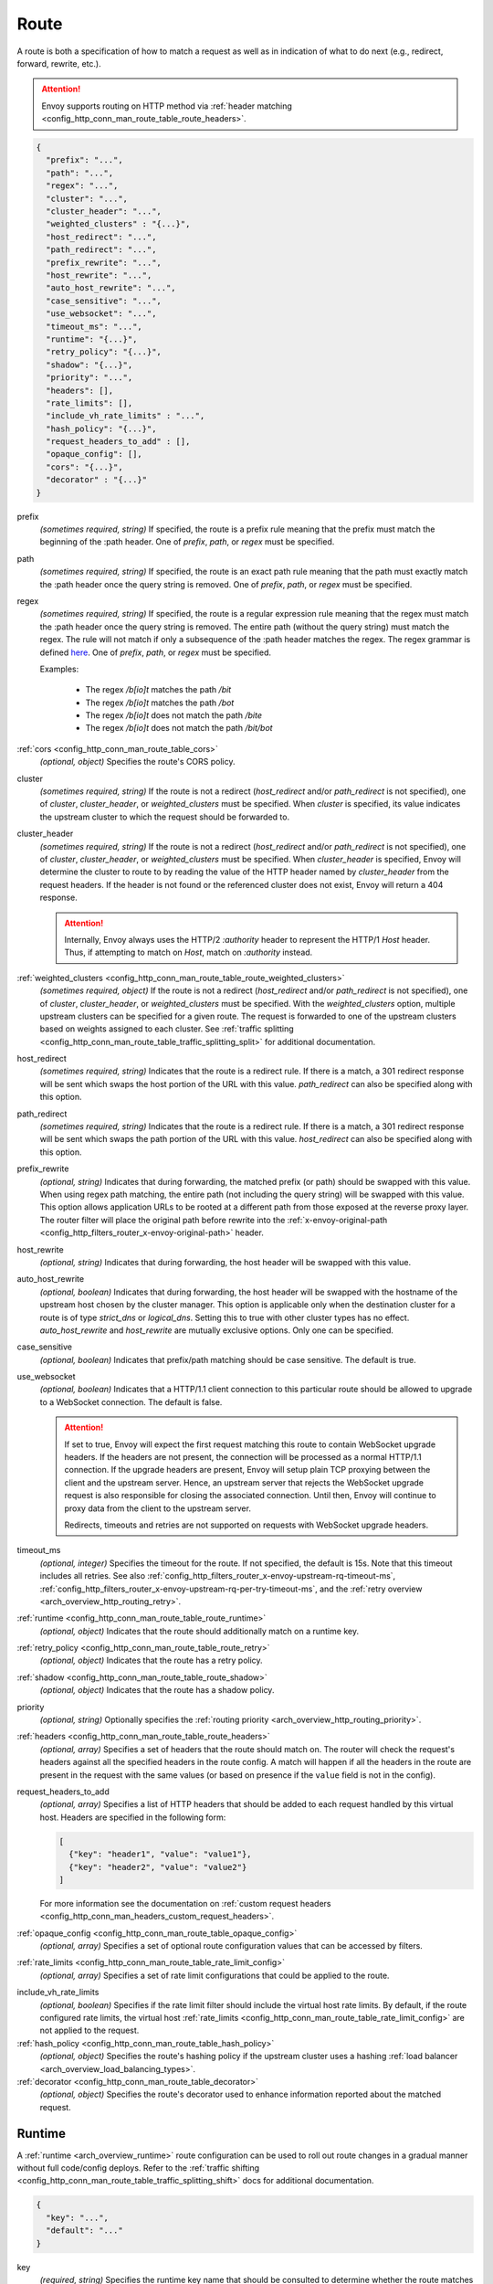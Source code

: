 .. _config_http_conn_man_route_table_route:

Route
=====

A route is both a specification of how to match a request as well as in indication of what to do
next (e.g., redirect, forward, rewrite, etc.).

.. attention::

  Envoy supports routing on HTTP method via :ref:`header matching
  <config_http_conn_man_route_table_route_headers>`.

.. code-block:: json

  {
    "prefix": "...",
    "path": "...",
    "regex": "...",
    "cluster": "...",
    "cluster_header": "...",
    "weighted_clusters" : "{...}",
    "host_redirect": "...",
    "path_redirect": "...",
    "prefix_rewrite": "...",
    "host_rewrite": "...",
    "auto_host_rewrite": "...",
    "case_sensitive": "...",
    "use_websocket": "...",
    "timeout_ms": "...",
    "runtime": "{...}",
    "retry_policy": "{...}",
    "shadow": "{...}",
    "priority": "...",
    "headers": [],
    "rate_limits": [],
    "include_vh_rate_limits" : "...",
    "hash_policy": "{...}",
    "request_headers_to_add" : [],
    "opaque_config": [],
    "cors": "{...}",
    "decorator" : "{...}"
  }

prefix
  *(sometimes required, string)* If specified, the route is a prefix rule meaning that the prefix
  must match the beginning of the :path header. One of *prefix*, *path*, or *regex* must be specified.

path
  *(sometimes required, string)* If specified, the route is an exact path rule meaning that the path
  must exactly match the :path header once the query string is removed. One of *prefix*, *path*, or
  *regex* must be specified.

regex
  *(sometimes required, string)* If specified, the route is a regular expression rule meaning that the
  regex must match the :path header once the query string is removed. The entire path (without the
  query string) must match the regex. The rule will not match if only a subsequence of the :path header
  matches the regex. The regex grammar is defined `here
  <http://en.cppreference.com/w/cpp/regex/ecmascript>`_. One of *prefix*, *path*, or
  *regex* must be specified.

  Examples:

    * The regex */b[io]t* matches the path */bit*
    * The regex */b[io]t* matches the path */bot*
    * The regex */b[io]t* does not match the path */bite*
    * The regex */b[io]t* does not match the path */bit/bot*

:ref:`cors <config_http_conn_man_route_table_cors>`
  *(optional, object)* Specifies the route's CORS policy.

.. _config_http_conn_man_route_table_route_cluster:

cluster
  *(sometimes required, string)* If the route is not a redirect (*host_redirect* and/or
  *path_redirect* is not specified), one of *cluster*, *cluster_header*, or *weighted_clusters* must
  be specified. When *cluster* is specified, its value indicates the upstream cluster to which the
  request should be forwarded to.

.. _config_http_conn_man_route_table_route_cluster_header:

cluster_header
  *(sometimes required, string)* If the route is not a redirect (*host_redirect* and/or
  *path_redirect* is not specified), one of *cluster*, *cluster_header*, or *weighted_clusters* must
  be specified. When *cluster_header* is specified, Envoy will determine the cluster to route to
  by reading the value of the HTTP header named by *cluster_header* from the request headers.
  If the header is not found or the referenced cluster does not exist, Envoy will return a 404
  response.

  .. attention::

    Internally, Envoy always uses the HTTP/2 *:authority* header to represent the HTTP/1 *Host*
    header. Thus, if attempting to match on *Host*, match on *:authority* instead.

.. _config_http_conn_man_route_table_route_config_weighted_clusters:

:ref:`weighted_clusters <config_http_conn_man_route_table_route_weighted_clusters>`
  *(sometimes required, object)* If the route is not a redirect (*host_redirect* and/or
  *path_redirect* is not specified), one of *cluster*, *cluster_header*, or *weighted_clusters* must
  be specified. With the *weighted_clusters* option, multiple upstream clusters can be specified for
  a given route. The request is forwarded to one of the upstream clusters based on weights assigned
  to each cluster. See :ref:`traffic splitting <config_http_conn_man_route_table_traffic_splitting_split>`
  for additional documentation.

.. _config_http_conn_man_route_table_route_host_redirect:

host_redirect
  *(sometimes required, string)* Indicates that the route is a redirect rule. If there is a match,
  a 301 redirect response will be sent which swaps the host portion of the URL with this value.
  *path_redirect* can also be specified along with this option.

.. _config_http_conn_man_route_table_route_path_redirect:

path_redirect
  *(sometimes required, string)* Indicates that the route is a redirect rule. If there is a match,
  a 301 redirect response will be sent which swaps the path portion of the URL with this value.
  *host_redirect*  can also be specified along with this option.

.. _config_http_conn_man_route_table_route_prefix_rewrite:

prefix_rewrite
  *(optional, string)* Indicates that during forwarding, the matched prefix (or path) should be
  swapped with this value. When using regex path matching, the entire path (not including
  the query string) will be swapped with this value. This option allows application URLs to be
  rooted at a different path from those exposed at the reverse proxy layer. The router filter will
  place the original path before rewrite into the :ref:`x-envoy-original-path
  <config_http_filters_router_x-envoy-original-path>` header.

.. _config_http_conn_man_route_table_route_host_rewrite:

host_rewrite
  *(optional, string)* Indicates that during forwarding, the host header will be swapped with this
  value.

.. _config_http_conn_man_route_table_route_auto_host_rewrite:

auto_host_rewrite
  *(optional, boolean)* Indicates that during forwarding, the host header will be swapped with the
  hostname of the upstream host chosen by the cluster manager. This option is applicable only when
  the destination cluster for a route is of type *strict_dns* or *logical_dns*. Setting this to true
  with other cluster types has no effect. *auto_host_rewrite* and *host_rewrite* are mutually exclusive
  options. Only one can be specified.

.. _config_http_conn_man_route_table_route_case_sensitive:

case_sensitive
  *(optional, boolean)* Indicates that prefix/path matching should be case sensitive. The default
  is true.

.. _config_http_conn_man_route_table_route_use_websocket:

use_websocket
  *(optional, boolean)* Indicates that a HTTP/1.1 client connection to this particular route
  should be allowed to upgrade to a WebSocket connection. The default is false.

  .. attention::

    If set to true, Envoy will expect the first request matching this route to contain WebSocket
    upgrade headers. If the headers are not present, the connection will be processed as a normal
    HTTP/1.1 connection. If the upgrade headers are present, Envoy will setup plain TCP proxying
    between the client and the upstream server. Hence, an upstream server that rejects the WebSocket
    upgrade request is also responsible for closing the associated connection. Until then, Envoy will
    continue to proxy data from the client to the upstream server.

    Redirects, timeouts and retries are not supported on requests with WebSocket upgrade headers.

.. _config_http_conn_man_route_table_route_timeout:

timeout_ms
  *(optional, integer)* Specifies the timeout for the route. If not specified, the default is 15s.
  Note that this timeout includes all retries. See also
  :ref:`config_http_filters_router_x-envoy-upstream-rq-timeout-ms`,
  :ref:`config_http_filters_router_x-envoy-upstream-rq-per-try-timeout-ms`, and the
  :ref:`retry overview <arch_overview_http_routing_retry>`.

:ref:`runtime <config_http_conn_man_route_table_route_runtime>`
  *(optional, object)* Indicates that the route should additionally match on a runtime key.

:ref:`retry_policy <config_http_conn_man_route_table_route_retry>`
  *(optional, object)* Indicates that the route has a retry policy.

:ref:`shadow <config_http_conn_man_route_table_route_shadow>`
  *(optional, object)* Indicates that the route has a shadow policy.

priority
  *(optional, string)* Optionally specifies the :ref:`routing priority
  <arch_overview_http_routing_priority>`.

:ref:`headers <config_http_conn_man_route_table_route_headers>`
  *(optional, array)* Specifies a set of headers that the route should match on. The router will
  check the request's headers against all the specified headers in the route config. A match will
  happen if all the headers in the route are present in the request with the same values (or based
  on presence if the ``value`` field is not in the config).

request_headers_to_add
  *(optional, array)* Specifies a list of HTTP headers that should be added to each
  request handled by this virtual host. Headers are specified in the following form:

  .. code-block:: json

    [
      {"key": "header1", "value": "value1"},
      {"key": "header2", "value": "value2"}
    ]

  For more information see the documentation on :ref:`custom request headers
  <config_http_conn_man_headers_custom_request_headers>`.

:ref:`opaque_config <config_http_conn_man_route_table_opaque_config>`
  *(optional, array)* Specifies a set of optional route configuration values that can be accessed by filters.

.. _config_http_conn_man_route_table_route_rate_limits:

:ref:`rate_limits <config_http_conn_man_route_table_rate_limit_config>`
  *(optional, array)* Specifies a set of rate limit configurations that could be applied to the
  route.

.. _config_http_conn_man_route_table_route_include_vh:

include_vh_rate_limits
  *(optional, boolean)* Specifies if the rate limit filter should include the virtual host rate
  limits. By default, if the route configured rate limits, the virtual host
  :ref:`rate_limits <config_http_conn_man_route_table_rate_limit_config>` are not applied to the
  request.

:ref:`hash_policy <config_http_conn_man_route_table_hash_policy>`
  *(optional, object)* Specifies the route's hashing policy if the upstream cluster uses a hashing
  :ref:`load balancer <arch_overview_load_balancing_types>`.

:ref:`decorator <config_http_conn_man_route_table_decorator>`
  *(optional, object)* Specifies the route's decorator used to enhance information reported about
  the matched request.

.. _config_http_conn_man_route_table_route_runtime:

Runtime
-------

A :ref:`runtime <arch_overview_runtime>` route configuration can be used to roll out route changes
in a gradual manner without full code/config deploys. Refer to the
:ref:`traffic shifting <config_http_conn_man_route_table_traffic_splitting_shift>` docs
for additional documentation.

.. code-block:: json

  {
    "key": "...",
    "default": "..."
  }

key
  *(required, string)* Specifies the runtime key name that should be consulted to determine whether
  the route matches or not. See the :ref:`runtime documentation <operations_runtime>` for how key
  names map to the underlying implementation.

.. _config_http_conn_man_route_table_route_runtime_default:

default
  *(required, integer)* An integer between 0-100. Every time the route is considered for a match,
  a random number between 0-99 is selected. If the number is <= the value found in the *key*
  (checked first) or, if the key is not present, the default value, the route is a match (assuming
  everything also about the route matches).

.. _config_http_conn_man_route_table_route_retry:

Retry policy
------------

HTTP retry :ref:`architecture overview <arch_overview_http_routing_retry>`.

.. code-block:: json

  {
    "retry_on": "...",
    "num_retries": "...",
    "per_try_timeout_ms" : "..."
  }

retry_on
  *(required, string)* Specifies the conditions under which retry takes place. These are the same
  conditions documented for :ref:`config_http_filters_router_x-envoy-retry-on` and
  :ref:`config_http_filters_router_x-envoy-retry-grpc-on`.

num_retries
  *(optional, integer)* Specifies the allowed number of retries. This parameter is optional and
  defaults to 1. These are the same conditions documented for
  :ref:`config_http_filters_router_x-envoy-max-retries`.

per_try_timeout_ms
  *(optional, integer)* Specifies a non-zero timeout per retry attempt. This parameter is optional.
  The same conditions documented for
  :ref:`config_http_filters_router_x-envoy-upstream-rq-per-try-timeout-ms` apply.

  **Note:** If left unspecified, Envoy will use the global
  :ref:`route timeout <config_http_conn_man_route_table_route_timeout>` for the request.
  Consequently, when using a :ref:`5xx <config_http_filters_router_x-envoy-retry-on>` based
  retry policy, a request that times out will not be retried as the total timeout budget
  would have been exhausted.

.. _config_http_conn_man_route_table_route_shadow:

Shadow
------

The router is capable of shadowing traffic from one cluster to another. The current implementation
is "fire and forget," meaning Envoy will not wait for the shadow cluster to respond before returning
the response from the primary cluster. All normal statistics are collected for the shadow
cluster making this feature useful for testing.

During shadowing, the host/authority header is altered such that *-shadow* is appended. This is
useful for logging. For example, *cluster1* becomes *cluster1-shadow*.

.. code-block:: json

  {
    "cluster": "...",
    "runtime_key": "..."
  }

cluster
  *(required, string)* Specifies the cluster that requests will be shadowed to. The cluster must
  exist in the :ref:`cluster manager configuration <config_cluster_manager>`.

runtime_key
  *(optional, string)* If not specified, **all** requests to the target cluster will be shadowed.
  If specified, Envoy will lookup the runtime key to get the % of requests to shadow. Valid values are
  from 0 to 10000, allowing for increments of 0.01% of requests to be shadowed. If the runtime key
  is specified in the configuration but not present in runtime, 0 is the default and thus 0% of
  requests will be shadowed.

.. _config_http_conn_man_route_table_route_headers:

Headers
-------

.. code-block:: json

  {
    "name": "...",
    "value": "...",
    "regex": "...",
    "range_match": "..."
  }

name
  *(required, string)* Specifies the name of the header in the request.

value
  *(optional, string)* Specifies the value of the header. If the value is absent a request that has
  the *name* header will match, regardless of the header's value.

regex
  *(optional, boolean)* Specifies whether the header value is a regular
  expression or not. Defaults to false. The entire request header value must match the regex. The
  rule will not match if only a subsequence of the request header value matches the regex. The
  regex grammar used in the value field is defined
  `here <http://en.cppreference.com/w/cpp/regex/ecmascript>`_.

  Examples:

    * The regex *\d{3}* matches the value *123*
    * The regex *\d{3}* does not match the value *1234*
    * The regex *\d{3}* does not match the value *123.456*

:ref:`range_match <config_http_conn_man_route_table_range>`
  *(optional, object)* Specifies the range that will be used for header matching.

.. attention::

  Internally, Envoy always uses the HTTP/2 *:authority* header to represent the HTTP/1 *Host*
  header. Thus, if attempting to match on *Host*, match on *:authority* instead.

.. attention::

  To route on HTTP method, use the special HTTP/2 *:method* header. This works for both
  HTTP/1 and HTTP/2 as Envoy normalizes headers. E.g.,

  .. code-block:: json

    {
      "name": ":method",
      "value": "POST"
    }

.. _config_http_conn_man_route_table_route_weighted_clusters:

Weighted Clusters
-----------------

Compared to the ``cluster`` field that specifies a single upstream cluster as the target
of a request, the ``weighted_clusters`` option allows for specification of multiple upstream clusters
along with weights that indicate the **percentage** of traffic to be forwarded to each cluster.
The router selects an upstream cluster based on the weights.

.. code-block:: json

   {
     "clusters": [],
     "runtime_key_prefix" : "..."
   }

clusters
  *(required, array)* Specifies one or more upstream clusters associated with the route.

  .. code-block:: json

     {
       "name" : "...",
       "weight": "..."
     }

  name
    *(required, string)* Name of the upstream cluster. The cluster must exist in the
    :ref:`cluster manager configuration <config_cluster_manager>`.

  weight
    *(required, integer)* An integer between 0-100. When a request matches the route,
    the choice of an upstream cluster is determined by its weight. The sum of
    weights across all entries in the *clusters* array must add up to 100.

runtime_key_prefix
  *(optional, string)* Specifies the runtime key prefix that should be used to construct the runtime
  keys associated with each cluster. When the ``runtime_key_prefix`` is specified, the router will
  look for weights associated with each upstream cluster under the key
  ``runtime_key_prefix + "." + cluster[i].name`` where ``cluster[i]``  denotes an entry in the
  ``clusters`` array field. If the runtime key for the cluster does not exist, the value specified
  in the configuration file will be used as the default weight.
  See the :ref:`runtime documentation <operations_runtime>` for how key names map to the
  underlying implementation.

  **Note:** If the sum of runtime weights exceed 100, the traffic splitting behavior
  is undefined (although the request will be routed to one of the clusters).

.. _config_http_conn_man_route_table_hash_policy:

Hash policy
-----------

Specifies the route's hashing policy if the upstream cluster uses a hashing :ref:`load balancer
<arch_overview_load_balancing_types>`.

.. code-block:: json

   {
     "header_name": "..."
   }

header_name
  *(required, string)* The name of the request header that will be used to obtain the hash key. If
  the request header is not present, the load balancer will use a random number as the hash,
  effectively making the load balancing policy random.

.. _config_http_conn_man_route_table_decorator:

Decorator
---------

Specifies the route's decorator.

.. code-block:: json

   {
     "operation": "..."
   }

operation
  *(required, string)* The operation name associated with the request matched to this route. If tracing is
  enabled, this information will be used as the span name reported for this request. NOTE: For ingress
  (inbound) requests, or egress (outbound) responses, this value may be overridden by the
  :ref:`x-envoy-decorator-operation <config_http_filters_router_x-envoy-decorator-operation>` header.

.. _config_http_conn_man_route_table_opaque_config:

Opaque Config
-------------

Additional configuration can be provided to filters through the "Opaque Config" mechanism. A
list of properties are specified in the route config. The configuration is uninterpreted
by envoy and can be accessed within a user-defined filter. The configuration is a generic
string map. Nested objects are not supported.

.. code-block:: json

  [
    {"...": "..."}
  ]

.. _config_http_conn_man_route_table_cors:

CORS
--------

Settings on a route take precedence over settings on the virtual host.

.. code-block:: json

  {
    "enabled": false,
    "allow_origin": ["http://foo.example"],
    "allow_origin_regex": [".*\\.envoyproxy.io*"],
    "allow_methods": "POST, GET, OPTIONS",
    "allow_headers": "Content-Type",
    "allow_credentials": false,
    "expose_headers": "X-Custom-Header",
    "max_age": "86400"
  }

enabled
  *(optional, boolean)* Defaults to true. Setting *enabled* to false on a route disables CORS
  for this route only. The setting has no effect on a virtual host.

allow_origin
  *(optional, array)* The origins that will be allowed to do CORS request.
  Wildcard "\*" will allow any origin.

allow_origin_regex
  *(optiona, array)* A list of regexes that match allowed origins. E.g. matching all subdomains.

allow_methods
  *(optional, string)* The content for the *access-control-allow-methods* header.
  Comma separated list of HTTP methods.

allow_headers
  *(optional, string)* The content for the *access-control-allow-headers* header.
  Comma separated list of HTTP headers.

allow_credentials
  *(optional, boolean)* Whether the resource allows credentials.

expose_headers
  *(optional, string)* The content for the *access-control-expose-headers* header.
  Comma separated list of HTTP headers.

max_age
  *(optional, string)* The content for the *access-control-max-age* header.
  Value in seconds for how long the response to the preflight request can be cached.

  .. _config_http_conn_man_route_table_range:

range_match
--------------

Specifies the int64 start and end of the range using half-open interval semantics [start, end).
Header route matching will be performed if the header's value lies within this range.

.. code-block:: json

  {
    "start": "...",
    "end": "..."
  }

start
  *(required, integer)* start of the range (inclusive).

end
  *(required, integer)* end of the range (exclusive).
